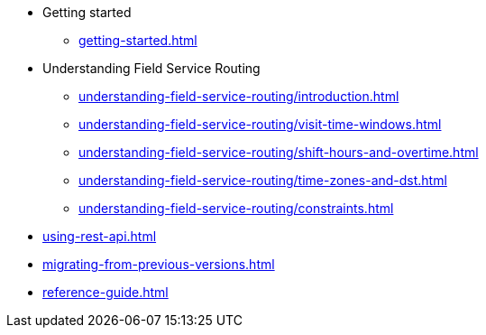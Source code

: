 

* Getting started
** xref:getting-started.adoc[leveloffset=+1]
* Understanding Field Service Routing
** xref:understanding-field-service-routing/introduction.adoc[leveloffset=+1]
** xref:understanding-field-service-routing/visit-time-windows.adoc[leveloffset=+1]
** xref:understanding-field-service-routing/shift-hours-and-overtime.adoc[leveloffset=+1]
** xref:understanding-field-service-routing/time-zones-and-dst.adoc[leveloffset=+1]
** xref:understanding-field-service-routing/constraints.adoc[leveloffset=+1]

//* Day-to-day planning
//**  Recommend time window
//**  Re-planning during the day
* xref:using-rest-api.adoc[]

* xref:migrating-from-previous-versions.adoc[]
//(the tables describing the JSON format; to be replaced by Swagger UI)
* xref:reference-guide.adoc[]

